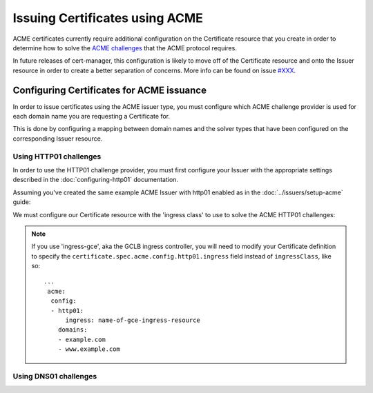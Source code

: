 ===============================
Issuing Certificates using ACME
===============================

ACME certificates currently require additional configuration on the Certificate
resource that you create in order to determine how to solve the
`ACME challenges`_ that the ACME protocol requires.

In future releases of cert-manager, this configuration is likely to move off of
the Certificate resource and onto the Issuer resource in order to create a
better separation of concerns. More info can be found on issue `#XXX`_.

.. _`ACME challenges`:
.. _`#XXX`:

Configuring Certificates for ACME issuance
==========================================

In order to issue certificates using the ACME issuer type, you must configure
which ACME challenge provider is used for each domain name you are requesting
a Certificate for.

This is done by configuring a mapping between domain names and the solver types
that have been configured on the corresponding Issuer resource.

Using HTTP01 challenges
-----------------------

In order to use the HTTP01 challenge provider, you must first configure your
Issuer with the appropriate settings described in the :doc:`configuring-http01`
documentation.

Assuming you've created the same example ACME Issuer with http01 enabled as in
the :doc:`../issuers/setup-acme` guide:

.. code-block:: yaml
   :linenos:
   :emphasize-lines: 7-10, 15-16

   apiVersion: certmanager.k8s.io/v1alpha1
   kind: ClusterIssuer
   metadata:
     name: letsencrypt-staging
   spec:
     acme:
       # You must replace this email address with your own.
       # Let's Encrypt will use this to contact you about expiring
       # certificates, and issues related to your account.
       email: user@example.com
       server: https://acme-staging-v02.api.letsencrypt.org/directory
       privateKeySecretRef:
         # Secret resource used to store the account's private key.
         name: example-issuer-account-key
       # Enable the HTTP01 challenge mechanism for this Issuer
       http01: {}

We must configure our Certificate resource with the 'ingress class' to use to
solve the ACME HTTP01 challenges:

.. code-block:: yaml
   :linenos:
   :emphasize-lines: 14-20

   apiVersion: certmanager.k8s.io/v1alpha1
   kind: Certificate
   metadata:
     name: example-com
     namespace: default
   spec:
     secretName: example-com-tls
     issuerRef:
       name: letsencrypt-staging
     commonName: example.com
     dnsNames:
     - example.com
     - www.example.com
     acme:
       config:
       - http01:
           ingressClass: nginx
         domains:
         - example.com
         - www.example.com

.. note::
   If you use 'ingress-gce', aka the GCLB ingress controller, you will need to
   modify your Certificate definition to specify the
   ``certificate.spec.acme.config.http01.ingress`` field instead of
   ``ingressClass``, like so::

     ...
      acme:
       config:
       - http01:
           ingress: name-of-gce-ingress-resource
         domains:
         - example.com
         - www.example.com

Using DNS01 challenges
-----------------------
